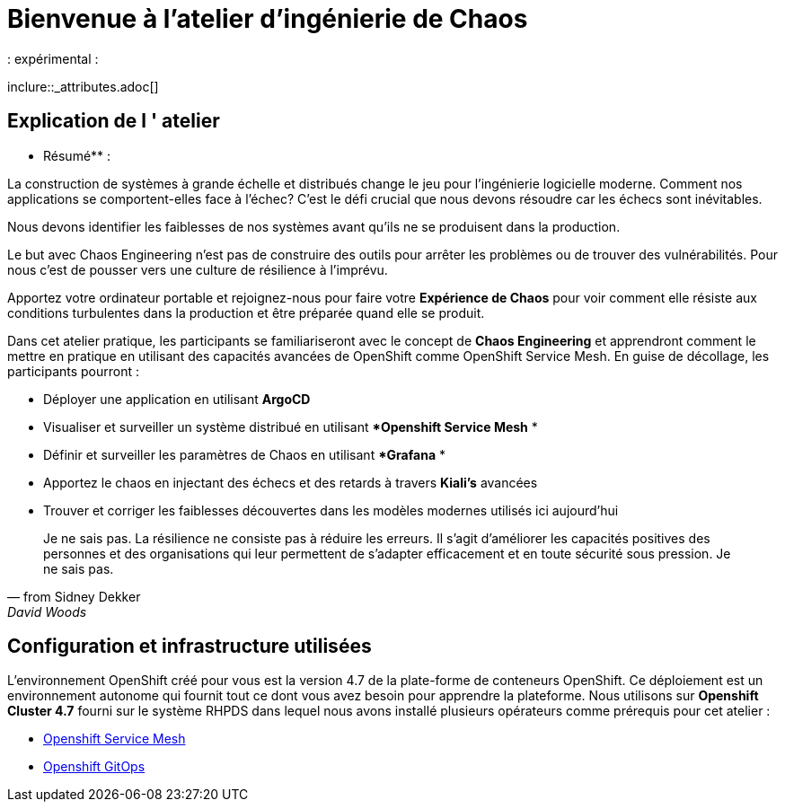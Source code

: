 = Bienvenue à l'atelier d'ingénierie de Chaos
:navtitle: Introduction
:page-layout: home
:markup-in-source: verbatim,attributes,quotes
: expérimental :


inclure::_attributes.adoc[]

== Explication de l ' atelier
** Résumé** :

La construction de systèmes à grande échelle et distribués change le jeu pour l'ingénierie logicielle moderne. Comment nos applications se comportent-elles face à l'échec? C'est le défi crucial que nous devons résoudre car les échecs sont inévitables.

Nous devons identifier les faiblesses de nos systèmes avant qu'ils ne se produisent dans la production.

Le but avec Chaos Engineering n'est pas de construire des outils pour arrêter les problèmes ou de trouver des vulnérabilités. Pour nous c'est de pousser vers une culture de résilience à l'imprévu.

Apportez votre ordinateur portable et rejoignez-nous pour faire votre **Expérience de Chaos** pour voir comment elle résiste aux conditions turbulentes dans la production et être préparée quand elle se produit.

Dans cet atelier pratique, les participants se familiariseront avec le concept de **Chaos Engineering** et apprendront comment le mettre en pratique en utilisant des capacités avancées de OpenShift comme OpenShift Service Mesh. En guise de décollage, les participants pourront :

* Déployer une application en utilisant **ArgoCD**
* Visualiser et surveiller un système distribué en utilisant **Openshift Service Mesh* *
* Définir et surveiller les paramètres de Chaos en utilisant **Grafana* *
* Apportez le chaos en injectant des échecs et des retards à travers **Kiali's** avancées
* Trouver et corriger les faiblesses découvertes dans les modèles modernes utilisés ici aujourd’hui

[quote, from Sidney Dekker, David Woods, and Richard Cook]
Je ne sais pas.
La résilience ne consiste pas à réduire les erreurs. Il s'agit d'améliorer les capacités positives des personnes et des organisations qui leur permettent de s'adapter efficacement et en toute sécurité sous pression.
Je ne sais pas.

== Configuration et infrastructure utilisées
L'environnement OpenShift créé pour vous est la version 4.7 de la plate-forme de conteneurs OpenShift. Ce déploiement est un environnement autonome qui fournit tout ce dont vous avez besoin pour apprendre la plateforme.
Nous utilisons sur **Openshift Cluster 4.7** fourni sur le système RHPDS dans lequel nous avons installé plusieurs opérateurs comme prérequis pour cet atelier :

* https://www.openshift.com/learn/topics/service-mesh[Openshift Service Mesh]
* https://www.openshift.com/blog/announcing-openshift-gitops[Openshift GitOps]

